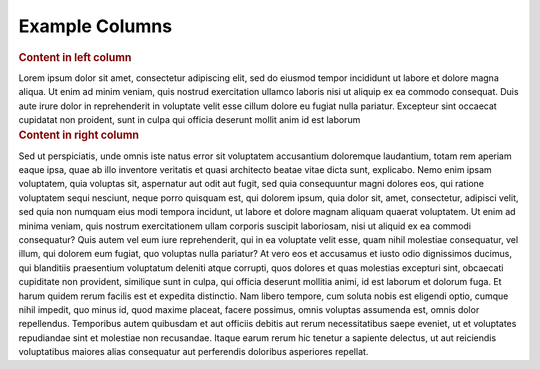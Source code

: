 Example Columns
---------------

.. container:: left-col

    .. rubric:: Content in left column
 
    Lorem ipsum dolor sit amet, consectetur adipiscing elit, sed do eiusmod tempor
    incididunt ut labore et dolore magna aliqua. Ut enim ad minim veniam, quis
    nostrud exercitation ullamco laboris nisi ut aliquip ex ea commodo consequat.
    Duis aute irure dolor in reprehenderit in voluptate velit esse cillum dolore eu
    fugiat nulla pariatur. Excepteur sint occaecat cupidatat non proident, sunt in
    culpa qui officia deserunt mollit anim id est laborum

.. container:: right-col

    .. rubric:: Content in right column

    Sed ut perspiciatis, unde omnis iste natus error sit voluptatem
    accusantium doloremque laudantium, totam rem aperiam eaque ipsa, quae
    ab illo inventore veritatis et quasi architecto beatae vitae dicta
    sunt, explicabo. Nemo enim ipsam voluptatem, quia voluptas sit,
    aspernatur aut odit aut fugit, sed quia consequuntur magni dolores eos,
    qui ratione voluptatem sequi nesciunt, neque porro quisquam est, qui
    dolorem ipsum, quia dolor sit, amet, consectetur, adipisci velit, sed
    quia non numquam eius modi tempora incidunt, ut labore et dolore magnam
    aliquam quaerat voluptatem. Ut enim ad minima veniam, quis nostrum
    exercitationem ullam corporis suscipit laboriosam, nisi ut aliquid ex
    ea commodi consequatur? Quis autem vel eum iure reprehenderit, qui in
    ea voluptate velit esse, quam nihil molestiae consequatur, vel illum,
    qui dolorem eum fugiat, quo voluptas nulla pariatur? At vero eos et
    accusamus et iusto odio dignissimos ducimus, qui blanditiis praesentium
    voluptatum deleniti atque corrupti, quos dolores et quas molestias
    excepturi sint, obcaecati cupiditate non provident, similique sunt in
    culpa, qui officia deserunt mollitia animi, id est laborum et dolorum
    fuga. Et harum quidem rerum facilis est et expedita distinctio. Nam
    libero tempore, cum soluta nobis est eligendi optio, cumque nihil
    impedit, quo minus id, quod maxime placeat, facere possimus, omnis
    voluptas assumenda est, omnis dolor repellendus. Temporibus autem
    quibusdam et aut officiis debitis aut rerum necessitatibus saepe
    eveniet, ut et voluptates repudiandae sint et molestiae non recusandae.
    Itaque earum rerum hic tenetur a sapiente delectus, ut aut reiciendis
    voluptatibus maiores alias consequatur aut perferendis doloribus
    asperiores repellat.

